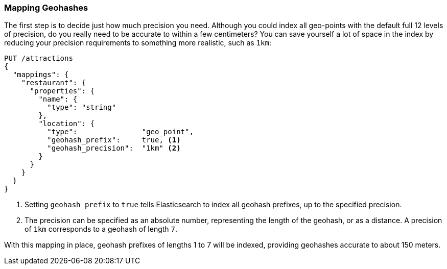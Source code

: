 [[geohash-mapping]]
=== Mapping Geohashes

The first step is to decide just how much precision you need.((("geohashes", "mapping")))((("mapping (types)", "geohashes")))  Although you could
index all geo-points with the default full 12 levels of precision, do you
really need to be accurate to within a few centimeters? You can save yourself
a lot of space in the index by reducing your precision requirements to
something more realistic, such as `1km`:((("geohash_precision parameter")))((("geohash_prefix parameter")))

[source,json]
----------------------------
PUT /attractions
{
  "mappings": {
    "restaurant": {
      "properties": {
        "name": {
          "type": "string"
        },
        "location": {
          "type":               "geo_point",
          "geohash_prefix":     true, <1>
          "geohash_precision":  "1km" <2>
        }
      }
    }
  }
}
----------------------------
<1> Setting `geohash_prefix` to `true` tells Elasticsearch to index
    all geohash prefixes, up to the specified precision.
<2> The precision can be specified as an absolute number, representing the
    length of the geohash, or as a distance. A precision of `1km` corresponds
    to a geohash of length `7`.

With this mapping in place, geohash prefixes of lengths 1 to 7 will be indexed,
providing geohashes accurate to about 150 meters.

